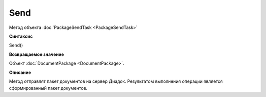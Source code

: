 ﻿Send
====

Метод объекта :doc:`PackageSendTask <PackageSendTask>`

**Синтаксис**


Send()

**Возвращаемое значение**


Объект :doc:`DocumentPackage <DocumentPackage>`.

**Описание**


Метод отправлят пакет документов на сервер Диадок. Результатом выполнения операции является
сформированный пакет документов.
